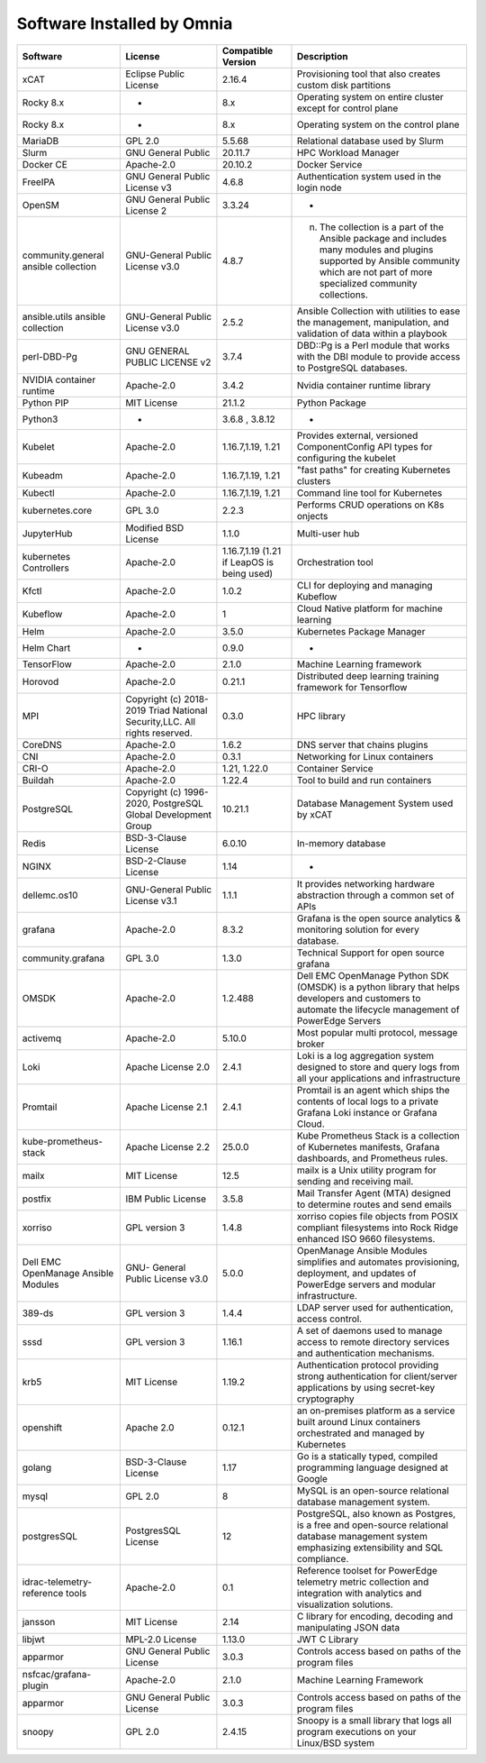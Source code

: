 Software Installed by Omnia
===========================

+--------------------------------------+---------------------------------------------------------------------------+--------------------------------------------+-------------------------------------------------------------------------------------------------------------------------------------------------------------------------------------------+
| Software                             | License                                                                   | Compatible Version                         | Description                                                                                                                                                                               |
+======================================+===========================================================================+============================================+===========================================================================================================================================================================================+
| xCAT                                 | Eclipse Public License                                                    | 2.16.4                                     | Provisioning tool that also creates custom disk partitions                                                                                                                                |
+--------------------------------------+---------------------------------------------------------------------------+--------------------------------------------+-------------------------------------------------------------------------------------------------------------------------------------------------------------------------------------------+
| Rocky 8.x                            | -                                                                         | 8.x                                        | Operating system on entire cluster except for control plane                                                                                                                               |
+--------------------------------------+---------------------------------------------------------------------------+--------------------------------------------+-------------------------------------------------------------------------------------------------------------------------------------------------------------------------------------------+
| Rocky 8.x                            | -                                                                         | 8.x                                        | Operating system on the control plane                                                                                                                                                     |
+--------------------------------------+---------------------------------------------------------------------------+--------------------------------------------+-------------------------------------------------------------------------------------------------------------------------------------------------------------------------------------------+
| MariaDB                              | GPL 2.0                                                                   | 5.5.68                                     | Relational database used by Slurm                                                                                                                                                         |
+--------------------------------------+---------------------------------------------------------------------------+--------------------------------------------+-------------------------------------------------------------------------------------------------------------------------------------------------------------------------------------------+
| Slurm                                | GNU General Public                                                        | 20.11.7                                    | HPC Workload Manager                                                                                                                                                                      |
+--------------------------------------+---------------------------------------------------------------------------+--------------------------------------------+-------------------------------------------------------------------------------------------------------------------------------------------------------------------------------------------+
| Docker CE                            | Apache-2.0                                                                | 20.10.2                                    | Docker Service                                                                                                                                                                            |
+--------------------------------------+---------------------------------------------------------------------------+--------------------------------------------+-------------------------------------------------------------------------------------------------------------------------------------------------------------------------------------------+
| FreeIPA                              | GNU General Public License v3                                             | 4.6.8                                      | Authentication system used in the login node                                                                                                                                              |
+--------------------------------------+---------------------------------------------------------------------------+--------------------------------------------+-------------------------------------------------------------------------------------------------------------------------------------------------------------------------------------------+
| OpenSM                               | GNU General Public License 2                                              | 3.3.24                                     | -                                                                                                                                                                                         |
+--------------------------------------+---------------------------------------------------------------------------+--------------------------------------------+-------------------------------------------------------------------------------------------------------------------------------------------------------------------------------------------+
| community.general ansible collection | GNU-General Public License v3.0                                           | 4.8.7                                      | n. The collection is a part of the Ansible package and includes many   modules and plugins supported by Ansible community which are not part of more   specialized community collections. |
+--------------------------------------+---------------------------------------------------------------------------+--------------------------------------------+-------------------------------------------------------------------------------------------------------------------------------------------------------------------------------------------+
| ansible.utils ansible collection     | GNU-General Public License v3.0                                           | 2.5.2                                      | Ansible Collection with utilities to ease the management, manipulation,   and validation of data within a playbook                                                                        |
+--------------------------------------+---------------------------------------------------------------------------+--------------------------------------------+-------------------------------------------------------------------------------------------------------------------------------------------------------------------------------------------+
| perl-DBD-Pg                          | GNU GENERAL PUBLIC LICENSE v2                                             | 3.7.4                                      | DBD::Pg is a Perl module that works with the DBI module to provide access   to PostgreSQL databases.                                                                                      |
+--------------------------------------+---------------------------------------------------------------------------+--------------------------------------------+-------------------------------------------------------------------------------------------------------------------------------------------------------------------------------------------+
| NVIDIA container runtime             | Apache-2.0                                                                | 3.4.2                                      | Nvidia container runtime library                                                                                                                                                          |
+--------------------------------------+---------------------------------------------------------------------------+--------------------------------------------+-------------------------------------------------------------------------------------------------------------------------------------------------------------------------------------------+
| Python PIP                           | MIT License                                                               | 21.1.2                                     | Python Package                                                                                                                                                                            |
+--------------------------------------+---------------------------------------------------------------------------+--------------------------------------------+-------------------------------------------------------------------------------------------------------------------------------------------------------------------------------------------+
| Python3                              | -                                                                         | 3.6.8 , 3.8.12                             | -                                                                                                                                                                                         |
+--------------------------------------+---------------------------------------------------------------------------+--------------------------------------------+-------------------------------------------------------------------------------------------------------------------------------------------------------------------------------------------+
| Kubelet                              | Apache-2.0                                                                | 1.16.7,1.19, 1.21                          | Provides external, versioned ComponentConfig API types for configuring   the kubelet                                                                                                      |
+--------------------------------------+---------------------------------------------------------------------------+--------------------------------------------+-------------------------------------------------------------------------------------------------------------------------------------------------------------------------------------------+
| Kubeadm                              | Apache-2.0                                                                | 1.16.7,1.19, 1.21                          | "fast paths" for creating Kubernetes clusters                                                                                                                                             |
+--------------------------------------+---------------------------------------------------------------------------+--------------------------------------------+-------------------------------------------------------------------------------------------------------------------------------------------------------------------------------------------+
| Kubectl                              | Apache-2.0                                                                | 1.16.7,1.19, 1.21                          | Command line tool for Kubernetes                                                                                                                                                          |
+--------------------------------------+---------------------------------------------------------------------------+--------------------------------------------+-------------------------------------------------------------------------------------------------------------------------------------------------------------------------------------------+
| kubernetes.core                      | GPL 3.0                                                                   | 2.2.3                                      | Performs CRUD operations on K8s onjects                                                                                                                                                   |
+--------------------------------------+---------------------------------------------------------------------------+--------------------------------------------+-------------------------------------------------------------------------------------------------------------------------------------------------------------------------------------------+
| JupyterHub                           | Modified BSD License                                                      | 1.1.0                                      | Multi-user hub                                                                                                                                                                            |
+--------------------------------------+---------------------------------------------------------------------------+--------------------------------------------+-------------------------------------------------------------------------------------------------------------------------------------------------------------------------------------------+
| kubernetes Controllers               | Apache-2.0                                                                | 1.16.7,1.19 (1.21 if LeapOS is being used) | Orchestration tool                                                                                                                                                                        |
+--------------------------------------+---------------------------------------------------------------------------+--------------------------------------------+-------------------------------------------------------------------------------------------------------------------------------------------------------------------------------------------+
| Kfctl                                | Apache-2.0                                                                | 1.0.2                                      | CLI for deploying and managing Kubeflow                                                                                                                                                   |
+--------------------------------------+---------------------------------------------------------------------------+--------------------------------------------+-------------------------------------------------------------------------------------------------------------------------------------------------------------------------------------------+
| Kubeflow                             | Apache-2.0                                                                | 1                                          | Cloud Native platform for machine learning                                                                                                                                                |
+--------------------------------------+---------------------------------------------------------------------------+--------------------------------------------+-------------------------------------------------------------------------------------------------------------------------------------------------------------------------------------------+
| Helm                                 | Apache-2.0                                                                | 3.5.0                                      | Kubernetes Package Manager                                                                                                                                                                |
+--------------------------------------+---------------------------------------------------------------------------+--------------------------------------------+-------------------------------------------------------------------------------------------------------------------------------------------------------------------------------------------+
| Helm Chart                           | -                                                                         | 0.9.0                                      | -                                                                                                                                                                                         |
+--------------------------------------+---------------------------------------------------------------------------+--------------------------------------------+-------------------------------------------------------------------------------------------------------------------------------------------------------------------------------------------+
| TensorFlow                           | Apache-2.0                                                                | 2.1.0                                      | Machine Learning framework                                                                                                                                                                |
+--------------------------------------+---------------------------------------------------------------------------+--------------------------------------------+-------------------------------------------------------------------------------------------------------------------------------------------------------------------------------------------+
| Horovod                              | Apache-2.0                                                                | 0.21.1                                     | Distributed deep learning training framework for Tensorflow                                                                                                                               |
+--------------------------------------+---------------------------------------------------------------------------+--------------------------------------------+-------------------------------------------------------------------------------------------------------------------------------------------------------------------------------------------+
| MPI                                  | Copyright (c) 2018-2019 Triad National Security,LLC. All rights reserved. | 0.3.0                                      | HPC library                                                                                                                                                                               |
+--------------------------------------+---------------------------------------------------------------------------+--------------------------------------------+-------------------------------------------------------------------------------------------------------------------------------------------------------------------------------------------+
| CoreDNS                              | Apache-2.0                                                                | 1.6.2                                      | DNS server that chains plugins                                                                                                                                                            |
+--------------------------------------+---------------------------------------------------------------------------+--------------------------------------------+-------------------------------------------------------------------------------------------------------------------------------------------------------------------------------------------+
| CNI                                  | Apache-2.0                                                                | 0.3.1                                      | Networking for Linux containers                                                                                                                                                           |
+--------------------------------------+---------------------------------------------------------------------------+--------------------------------------------+-------------------------------------------------------------------------------------------------------------------------------------------------------------------------------------------+
| CRI-O                                | Apache-2.0                                                                | 1.21, 1.22.0                               | Container Service                                                                                                                                                                         |
+--------------------------------------+---------------------------------------------------------------------------+--------------------------------------------+-------------------------------------------------------------------------------------------------------------------------------------------------------------------------------------------+
| Buildah                              | Apache-2.0                                                                | 1.22.4                                     | Tool to build and run containers                                                                                                                                                          |
+--------------------------------------+---------------------------------------------------------------------------+--------------------------------------------+-------------------------------------------------------------------------------------------------------------------------------------------------------------------------------------------+
| PostgreSQL                           | Copyright (c) 1996-2020, PostgreSQL Global Development Group              | 10.21.1                                    | Database Management System used by xCAT                                                                                                                                                   |
+--------------------------------------+---------------------------------------------------------------------------+--------------------------------------------+-------------------------------------------------------------------------------------------------------------------------------------------------------------------------------------------+
| Redis                                | BSD-3-Clause License                                                      | 6.0.10                                     | In-memory database                                                                                                                                                                        |
+--------------------------------------+---------------------------------------------------------------------------+--------------------------------------------+-------------------------------------------------------------------------------------------------------------------------------------------------------------------------------------------+
| NGINX                                | BSD-2-Clause License                                                      | 1.14                                       | -                                                                                                                                                                                         |
+--------------------------------------+---------------------------------------------------------------------------+--------------------------------------------+-------------------------------------------------------------------------------------------------------------------------------------------------------------------------------------------+
| dellemc.os10                         | GNU-General Public License v3.1                                           | 1.1.1                                      | It provides networking hardware abstraction through a common set of APIs                                                                                                                  |
+--------------------------------------+---------------------------------------------------------------------------+--------------------------------------------+-------------------------------------------------------------------------------------------------------------------------------------------------------------------------------------------+
| grafana                              | Apache-2.0                                                                | 8.3.2                                      | Grafana is the open source analytics & monitoring solution for every   database.                                                                                                          |
+--------------------------------------+---------------------------------------------------------------------------+--------------------------------------------+-------------------------------------------------------------------------------------------------------------------------------------------------------------------------------------------+
| community.grafana                    | GPL 3.0                                                                   | 1.3.0                                      | Technical Support for open source grafana                                                                                                                                                 |
+--------------------------------------+---------------------------------------------------------------------------+--------------------------------------------+-------------------------------------------------------------------------------------------------------------------------------------------------------------------------------------------+
| OMSDK                                | Apache-2.0                                                                | 1.2.488                                    | Dell EMC OpenManage Python SDK (OMSDK) is a python library that helps   developers and customers to automate the lifecycle management of PowerEdge   Servers                              |
+--------------------------------------+---------------------------------------------------------------------------+--------------------------------------------+-------------------------------------------------------------------------------------------------------------------------------------------------------------------------------------------+
| activemq                             | Apache-2.0                                                                | 5.10.0                                     | Most popular multi protocol, message broker                                                                                                                                               |
+--------------------------------------+---------------------------------------------------------------------------+--------------------------------------------+-------------------------------------------------------------------------------------------------------------------------------------------------------------------------------------------+
| Loki                                 | Apache License 2.0                                                        | 2.4.1                                      | Loki is a log aggregation system designed to store and query logs from   all your applications and infrastructure                                                                         |
+--------------------------------------+---------------------------------------------------------------------------+--------------------------------------------+-------------------------------------------------------------------------------------------------------------------------------------------------------------------------------------------+
| Promtail                             | Apache License 2.1                                                        | 2.4.1                                      | Promtail is an agent which ships the contents of local logs to a private   Grafana Loki instance or Grafana Cloud.                                                                        |
+--------------------------------------+---------------------------------------------------------------------------+--------------------------------------------+-------------------------------------------------------------------------------------------------------------------------------------------------------------------------------------------+
| kube-prometheus-stack                | Apache License 2.2                                                        | 25.0.0                                     | Kube Prometheus Stack is a collection of Kubernetes manifests, Grafana   dashboards, and Prometheus rules.                                                                                |
+--------------------------------------+---------------------------------------------------------------------------+--------------------------------------------+-------------------------------------------------------------------------------------------------------------------------------------------------------------------------------------------+
| mailx                                | MIT License                                                               | 12.5                                       | mailx is a Unix utility program for sending and receiving mail.                                                                                                                           |
+--------------------------------------+---------------------------------------------------------------------------+--------------------------------------------+-------------------------------------------------------------------------------------------------------------------------------------------------------------------------------------------+
| postfix                              | IBM Public License                                                        | 3.5.8                                      | Mail Transfer Agent (MTA) designed to determine routes and send emails                                                                                                                    |
+--------------------------------------+---------------------------------------------------------------------------+--------------------------------------------+-------------------------------------------------------------------------------------------------------------------------------------------------------------------------------------------+
| xorriso                              | GPL version 3                                                             | 1.4.8                                      | xorriso copies file objects from POSIX compliant filesystems into Rock   Ridge enhanced ISO 9660 filesystems.                                                                             |
+--------------------------------------+---------------------------------------------------------------------------+--------------------------------------------+-------------------------------------------------------------------------------------------------------------------------------------------------------------------------------------------+
| Dell EMC OpenManage Ansible Modules  | GNU- General Public License v3.0                                          | 5.0.0                                      | OpenManage Ansible Modules simplifies and automates provisioning,   deployment, and updates of PowerEdge servers and modular infrastructure.                                              |
+--------------------------------------+---------------------------------------------------------------------------+--------------------------------------------+-------------------------------------------------------------------------------------------------------------------------------------------------------------------------------------------+
| 389-ds                               | GPL version 3                                                             | 1.4.4                                      | LDAP server used for authentication, access control.                                                                                                                                      |
+--------------------------------------+---------------------------------------------------------------------------+--------------------------------------------+-------------------------------------------------------------------------------------------------------------------------------------------------------------------------------------------+
| sssd                                 | GPL version 3                                                             | 1.16.1                                     | A set of daemons used to manage access to remote directory services and   authentication mechanisms.                                                                                      |
+--------------------------------------+---------------------------------------------------------------------------+--------------------------------------------+-------------------------------------------------------------------------------------------------------------------------------------------------------------------------------------------+
| krb5                                 | MIT License                                                               | 1.19.2                                     | Authentication protocol providing strong authentication for client/server   applications by using secret-key cryptography                                                                 |
+--------------------------------------+---------------------------------------------------------------------------+--------------------------------------------+-------------------------------------------------------------------------------------------------------------------------------------------------------------------------------------------+
| openshift                            | Apache 2.0                                                                | 0.12.1                                     | an on-premises platform as a service built around Linux containers   orchestrated and managed by Kubernetes                                                                               |
+--------------------------------------+---------------------------------------------------------------------------+--------------------------------------------+-------------------------------------------------------------------------------------------------------------------------------------------------------------------------------------------+
| golang                               | BSD-3-Clause License                                                      | 1.17                                       | Go is a statically typed, compiled programming language designed at   Google                                                                                                              |
+--------------------------------------+---------------------------------------------------------------------------+--------------------------------------------+-------------------------------------------------------------------------------------------------------------------------------------------------------------------------------------------+
| mysql                                | GPL 2.0                                                                   | 8                                          | MySQL is an open-source relational database management system.                                                                                                                            |
+--------------------------------------+---------------------------------------------------------------------------+--------------------------------------------+-------------------------------------------------------------------------------------------------------------------------------------------------------------------------------------------+
| postgresSQL                          | PostgresSQL License                                                       | 12                                         | PostgreSQL, also known as Postgres, is a free and open-source relational   database management system emphasizing extensibility and SQL compliance.                                       |
+--------------------------------------+---------------------------------------------------------------------------+--------------------------------------------+-------------------------------------------------------------------------------------------------------------------------------------------------------------------------------------------+
| idrac-telemetry-reference tools      | Apache-2.0                                                                | 0.1                                        | Reference toolset for PowerEdge telemetry metric collection and   integration with analytics and visualization solutions.                                                                 |
+--------------------------------------+---------------------------------------------------------------------------+--------------------------------------------+-------------------------------------------------------------------------------------------------------------------------------------------------------------------------------------------+
| jansson                              | MIT License                                                               | 2.14                                       | C library for encoding, decoding and manipulating JSON data                                                                                                                               |
+--------------------------------------+---------------------------------------------------------------------------+--------------------------------------------+-------------------------------------------------------------------------------------------------------------------------------------------------------------------------------------------+
| libjwt                               | MPL-2.0 License                                                           | 1.13.0                                     | JWT C Library                                                                                                                                                                             |
+--------------------------------------+---------------------------------------------------------------------------+--------------------------------------------+-------------------------------------------------------------------------------------------------------------------------------------------------------------------------------------------+
| apparmor                             | GNU General Public License                                                | 3.0.3                                      | Controls access based on paths of the program files                                                                                                                                       |
+--------------------------------------+---------------------------------------------------------------------------+--------------------------------------------+-------------------------------------------------------------------------------------------------------------------------------------------------------------------------------------------+
| nsfcac/grafana-plugin                | Apache-2.0                                                                | 2.1.0                                      | Machine Learning Framework                                                                                                                                                                |
+--------------------------------------+---------------------------------------------------------------------------+--------------------------------------------+-------------------------------------------------------------------------------------------------------------------------------------------------------------------------------------------+
| apparmor                             | GNU General Public License                                                | 3.0.3                                      | Controls access based on paths of the program files                                                                                                                                       |
+--------------------------------------+---------------------------------------------------------------------------+--------------------------------------------+-------------------------------------------------------------------------------------------------------------------------------------------------------------------------------------------+
| snoopy                               | GPL 2.0                                                                   | 2.4.15                                     | Snoopy is a small library that logs all program executions on your   Linux/BSD system                                                                                                     |
+--------------------------------------+---------------------------------------------------------------------------+--------------------------------------------+-------------------------------------------------------------------------------------------------------------------------------------------------------------------------------------------+